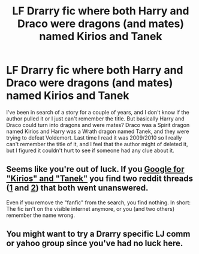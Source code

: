 #+TITLE: LF Drarry fic where both Harry and Draco were dragons (and mates) named Kirios and Tanek

* LF Drarry fic where both Harry and Draco were dragons (and mates) named Kirios and Tanek
:PROPERTIES:
:Author: TheSmallestofKays
:Score: 0
:DateUnix: 1487138124.0
:DateShort: 2017-Feb-15
:FlairText: Request
:END:
I've been in search of a story for a couple of years, and I don't know if the author pulled it or I just can't remember the title. But basically Harry and Draco could turn into dragons and were mates? Draco was a Spirit dragon named Kirios and Harry was a Wrath dragon named Tanek, and they were trying to defeat Voldemort. Last time I read it was 2009/2010 so I really can't remember the title of it, and I feel that the author might of deleted it, but I figured it couldn't hurt to see if someone had any clue about it.


** Seems like you're out of luck. If you [[https://www.google.de/search?q=%22Kirios%22+%22Tanek%22+site%3Afanfiction.net&oq=%22Kirios%22+%22Tanek%22+site%3Afanfiction.net&aqs=chrome..69i57.10617j0j7&sourceid=chrome&ie=UTF-8#q=%22Kirios%22+%22Tanek%22+fanfiction][Google for "Kirios" and "Tanek"]] you find two reddit threads ([[https://www.reddit.com/r/HPfanfiction/comments/5o159r/lf_old_drarry_creature_fic/][1]] and [[https://www.reddit.com/r/HPfanfiction/comments/5lyrou/lf_old_drarry_story_from_around_20102009_where/][2]]) that both went unanswered.

Even if you remove the "fanfic" from the search, you find nothing. In short: The fic isn't on the visible internet anymore, or you (and two others) remember the name wrong.
:PROPERTIES:
:Author: fflai
:Score: 1
:DateUnix: 1487150280.0
:DateShort: 2017-Feb-15
:END:


** You might want to try a Drarry specific LJ comm or yahoo group since you've had no luck here.
:PROPERTIES:
:Author: silentowl
:Score: 1
:DateUnix: 1487196633.0
:DateShort: 2017-Feb-16
:END:
